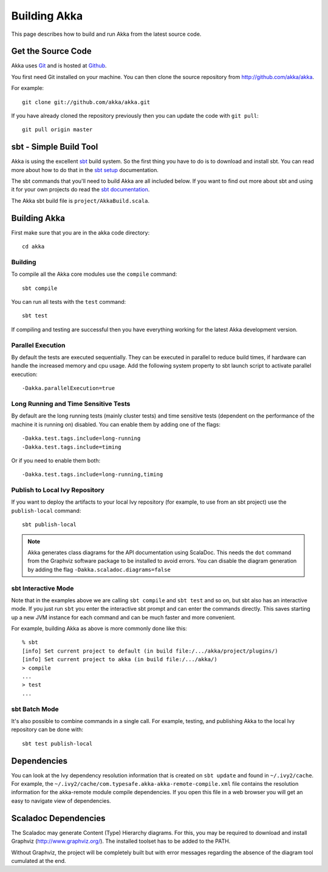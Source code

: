 
.. highlightlang:: none

.. _building-akka:

###############
 Building Akka
###############

This page describes how to build and run Akka from the latest source code.


Get the Source Code
===================

Akka uses `Git`_ and is hosted at `Github`_.

.. _Git: http://git-scm.com
.. _Github: http://github.com

You first need Git installed on your machine. You can then clone the source
repository from http://github.com/akka/akka.

For example::

   git clone git://github.com/akka/akka.git

If you have already cloned the repository previously then you can update the
code with ``git pull``::

   git pull origin master


sbt - Simple Build Tool
=======================

Akka is using the excellent `sbt`_ build system. So the first thing you have to
do is to download and install sbt. You can read more about how to do that in the
`sbt setup`_ documentation.

.. _sbt: https://github.com/harrah/xsbt
.. _sbt setup: https://github.com/harrah/xsbt/wiki/Setup

The sbt commands that you'll need to build Akka are all included below. If you
want to find out more about sbt and using it for your own projects do read the
`sbt documentation`_.

.. _sbt documentation: https://github.com/harrah/xsbt/wiki

The Akka sbt build file is ``project/AkkaBuild.scala``.


Building Akka
=============

First make sure that you are in the akka code directory::

   cd akka


Building
--------

To compile all the Akka core modules use the ``compile`` command::

   sbt compile

You can run all tests with the ``test`` command::

   sbt test

If compiling and testing are successful then you have everything working for the
latest Akka development version.


Parallel Execution
------------------

By default the tests are executed sequentially. They can be executed in parallel to reduce build times,
if hardware can handle the increased memory and cpu usage. Add the following system property to sbt
launch script to activate parallel execution::

  -Dakka.parallelExecution=true

Long Running and Time Sensitive Tests
-------------------------------------

By default are the long running tests (mainly cluster tests) and time sensitive tests (dependent on the
performance of the machine it is running on) disabled. You can enable them by adding one of the flags::

  -Dakka.test.tags.include=long-running
  -Dakka.test.tags.include=timing

Or if you need to enable them both::

  -Dakka.test.tags.include=long-running,timing

Publish to Local Ivy Repository
-------------------------------

If you want to deploy the artifacts to your local Ivy repository (for example,
to use from an sbt project) use the ``publish-local`` command::

   sbt publish-local

.. note::

   Akka generates class diagrams for the API documentation using ScalaDoc. This needs the ``dot`` command from
   the Graphviz software package to be installed to avoid errors. You can disable the diagram generation by
   adding the flag ``-Dakka.scaladoc.diagrams=false``


sbt Interactive Mode
--------------------

Note that in the examples above we are calling ``sbt compile`` and ``sbt test``
and so on, but sbt also has an interactive mode. If you just run ``sbt`` you
enter the interactive sbt prompt and can enter the commands directly. This saves
starting up a new JVM instance for each command and can be much faster and more
convenient.

For example, building Akka as above is more commonly done like this::

   % sbt
   [info] Set current project to default (in build file:/.../akka/project/plugins/)
   [info] Set current project to akka (in build file:/.../akka/)
   > compile
   ...
   > test
   ...


sbt Batch Mode
--------------

It's also possible to combine commands in a single call. For example, testing,
and publishing Akka to the local Ivy repository can be done with::

   sbt test publish-local


.. _dependencies:

Dependencies
============

You can look at the Ivy dependency resolution information that is created on
``sbt update`` and found in ``~/.ivy2/cache``. For example, the
``~/.ivy2/cache/com.typesafe.akka-akka-remote-compile.xml`` file contains
the resolution information for the akka-remote module compile dependencies. If
you open this file in a web browser you will get an easy to navigate view of
dependencies.

Scaladoc Dependencies
=====================

The Scaladoc may generate Content (Type) Hierarchy diagrams. For this, you may
be required to download and install Graphviz (http://www.graphviz.org/).
The installed toolset has to be added to the PATH.

Without Graphviz, the project will be completely built but with error messages
regarding the absence of the diagram tool cumulated at the end.
